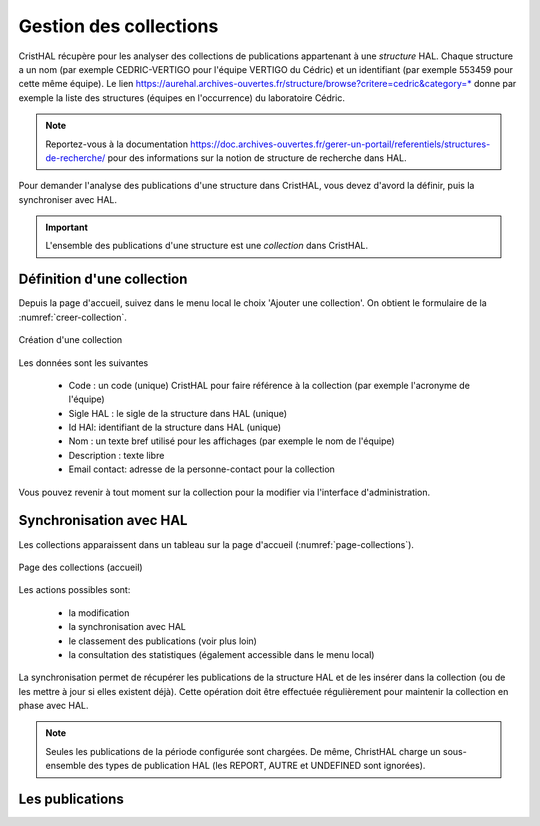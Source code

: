 .. _chap-collections:

#######################
Gestion des collections
#######################

CristHAL récupère pour les analyser des collections de publications appartenant à une *structure*
HAL. Chaque structure a un nom (par exemple CEDRIC-VERTIGO pour l'équipe VERTIGO du Cédric) 
et un identifiant (par exemple 553459 pour cette même équipe). Le 
lien https://aurehal.archives-ouvertes.fr/structure/browse?critere=cedric&category=*
donne par exemple la liste des structures (équipes en l'occurrence) du laboratoire
Cédric.


.. note:: Reportez-vous à la documentation https://doc.archives-ouvertes.fr/gerer-un-portail/referentiels/structures-de-recherche/ 
          pour des informations sur la notion de structure de recherche dans HAL.

Pour demander l'analyse des publications d'une structure dans CristHAL, vous devez
d'avord la définir, puis la synchroniser avec HAL.

.. important:: L'ensemble des publications d'une structure est une *collection* dans CristHAL.

***************************
Définition d'une collection
***************************

Depuis la page d'accueil, suivez dans le menu local le choix 'Ajouter une collection'. On obtient le
formulaire de la :numref:`creer-collection`.

.. _creer-collection:
.. figure:: ./figures/creer-collection.png       
        :width: 90%
        :align: center
   
        Création d'une collection

Les données sont les suivantes

  - Code : un code (unique) CristHAL pour faire référence à la collection (par exemple l'acronyme de l'équipe)
  - Sigle HAL : le sigle de la structure dans HAL (unique)
  - Id HAl: identifiant de la structure dans HAL (unique)
  - Nom : un texte bref utilisé pour les affichages (par exemple le nom de l'équipe)
  - Description : texte libre
  - Email contact: adresse de la personne-contact pour la collection

Vous pouvez revenir à tout moment sur la collection pour la modifier via l'interface d'administration.

************************
Synchronisation avec HAL
************************

Les collections apparaissent dans un tableau sur la page d'accueil (:numref:`page-collections`).

.. _page-collections:
.. figure:: ./figures/page-collections.png       
        :width: 90%
        :align: center
   
        Page des collections (accueil)

Les actions possibles sont:
  
   - la modification
   - la synchronisation avec HAL
   - le classement des publications (voir plus loin)
   - la consultation des statistiques (également accessible dans le menu local)

La synchronisation permet de récupérer les publications de la structure HAL et de les
insérer dans la collection (ou de les mettre à jour si elles existent déjà). Cette opération
doit être effectuée régulièrement pour maintenir la collection en phase avec HAL. 

.. note:: Seules les publications de la période configurée sont chargées. De même, ChristHAL
   charge un sous-ensemble des types de publication HAL (les REPORT, AUTRE et UNDEFINED sont ignorées).

****************
Les publications 
****************
